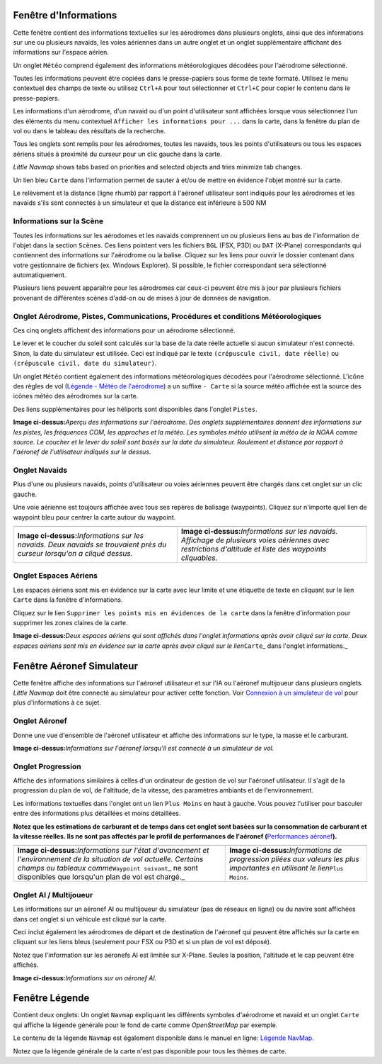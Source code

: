 .. _information-dock-window:

|Information| Fenêtre d'Informations
------------------------------------

Cette fenêtre contient des informations textuelles sur les aérodromes
dans plusieurs onglets, ainsi que des informations sur une ou plusieurs
navaids, les voies aériennes dans un autre onglet et un onglet
supplémentaire affichant des informations sur l'espace aérien.

Un onglet ``Météo`` comprend également des informations météorologiques
décodées pour l'aérodrome sélectionné.

Toutes les informations peuvent être copiées dans le presse-papiers sous
forme de texte formaté. Utilisez le menu contextuel des champs de texte
ou utilisez ``Ctrl+A`` pour tout sélectionner et ``Ctrl+C`` pour copier
le contenu dans le presse-papiers.

Les informations d'un aérodrome, d'un navaid ou d'un point d'utilisateur
sont affichées lorsque vous sélectionnez l'un des éléments du menu
contextuel ``Afficher les informations pour ...`` dans la carte, dans la
fenêtre du plan de vol ou dans le tableau des résultats de la recherche.

Tous les onglets sont remplis pour les aérodromes, toutes les navaids,
tous les points d'utilisateurs ou tous les espaces aériens situés à
proximité du curseur pour un clic gauche dans la carte.

*Little Navmap* shows tabs based on priorities and selected objects and
tries minimize tab changes.

Un lien bleu ``Carte`` dans l'information permet de sauter à et/ou de
mettre en évidence l'objet montré sur la carte.

Le relèvement et la distance (ligne rhumb) par rapport à l'aéronef
utilisateur sont indiqués pour les aérodromes et les navaids s'ils sont
connectés à un simulateur et que la distance est inférieure à 500 NM

.. _scenery:

Informations sur la Scène
~~~~~~~~~~~~~~~~~~~~~~~~~

Toutes les informations sur les aérodomes et les navaids comprennent un
ou plusieurs liens au bas de l'information de l'objet dans la section
``Scènes``. Ces liens pointent vers les fichiers ``BGL`` (FSX, P3D) ou
``DAT`` (X-Plane) correspondants qui contiennent des informations sur
l'aérodrome ou la balise. Cliquez sur les liens pour ouvrir le dossier
contenant dans votre gestionnaire de fichiers (ex. Windows Explorer). Si
possible, le fichier correspondant sera sélectionné automatiquement.

Plusieurs liens peuvent apparaître pour les aérodromes car ceux-ci
peuvent être mis à jour par plusieurs fichiers provenant de différentes
scènes d'add-on ou de mises à jour de données de navigation.

.. _airport:

Onglet Aérodrome, Pistes, Communications, Procédures et conditions Météorologiques
~~~~~~~~~~~~~~~~~~~~~~~~~~~~~~~~~~~~~~~~~~~~~~~~~~~~~~~~~~~~~~~~~~~~~~~~~~~~~~~~~~

Ces cinq onglets affichent des informations pour un aérodrome
sélectionné.

Le lever et le coucher du soleil sont calculés sur la base de la date
réelle actuelle si aucun simulateur n'est connecté. Sinon, la date du
simulateur est utilisée. Ceci est indiqué par le texte
``(crépuscule civil, date réelle)`` ou
``(crépuscule civil, date du simulateur)``.

Un onglet ``Météo`` contient également des informations météorologiques
décodées pour l'aérodrome sélectionné. L'icône des règles de vol
(`Légende - Météo de l'aérodrome <LEGEND.html#airport-weather>`__) a un
suffixe ``- Carte`` si la source météo affichée est la source des icônes
météo des aérodromes sur la carte.

Des liens supplémentaires pour les héliports sont disponibles dans
l'onglet ``Pistes``.

|Airport Information|

**Image ci-dessus:**\ *Aperçu des informations sur l'aérodrome. Des
onglets supplémentaires donnent des informations sur les pistes, les
fréquences COM, les approches et la météo. Les symboles météo utilisent
la météo de la NOAA comme source. Le coucher et le lever du soleil sont
basés sur la date du simulateur. Roulement et distance par rapport à
l'aéronef de l'utilisateur indiqués sur le dessus.*

.. _navaids:

Onglet Navaids
~~~~~~~~~~~~~~

Plus d'une ou plusieurs navaids, points d'utilisateur ou voies aériennes
peuvent être chargés dans cet onglet sur un clic gauche.

Une voie aérienne est toujours affichée avec tous ses repères de
balisage (waypoints). Cliquez sur n'importe quel lien de waypoint bleu
pour centrer la carte autour du waypoint.

+-----------------------------------+-----------------------------------+
| |Navaid Information|              | |Airway Information|              |
+-----------------------------------+-----------------------------------+
| **Image                           | **Image                           |
| ci-dessus:**\ *Informations sur   | ci-dessus:**\ *Informations sur   |
| les navaids. Deux navaids se      | les navaids. Affichage de         |
| trouvaient près du curseur        | plusieurs voies aériennes avec    |
| lorsqu'on a cliqué dessus.*       | restrictions d'altitude et liste  |
|                                   | des waypoints cliquables.*        |
+-----------------------------------+-----------------------------------+

.. _airspaces:

Onglet Espaces Aériens
~~~~~~~~~~~~~~~~~~~~~~

Les espaces aériens sont mis en évidence sur la carte avec leur limite
et une étiquette de texte en cliquant sur le lien ``Carte`` dans la
fenêtre d'informations.

Cliquez sur le lien
``Supprimer les points mis en évidences de la carte`` dans la fenêtre
d'information pour supprimer les zones claires de la carte.

|Airspace Information|

**Image ci-dessus:**\ *Deux espaces aériens qui sont affichés dans
l'onglet informations après avoir cliqué sur la carte. Deux espaces
aériens sont mis en évidence sur la carte après avoir cliqué sur le
lien*\ ``Carte``\ \_ dans l'onglet informations.\_

.. _simulator-aircraft-dock-window:

|Simulator Aircraft| Fenêtre Aéronef Simulateur
-----------------------------------------------

Cette fenêtre affiche des informations sur l'aéronef utilisateur et sur
l'IA ou l'aéronef multijoueur dans plusieurs onglets. *Little Navmap*
doit être connecté au simulateur pour activer cette fonction. Voir
`Connexion à un simulateur de
vol <CONNECT.html#connecting-to-a-flight-simulator>`__ pour plus
d'informations à ce sujet.

.. _aircraft:

Onglet Aéronef
~~~~~~~~~~~~~~

Donne une vue d'ensemble de l'aéronef utilisateur et affiche des
informations sur le type, la masse et le carburant.

|Aircraft Information|

**Image ci-dessus:**\ *Informations sur l'aéronef lorsqu'il est connecté
à un simulateur de vol.*

.. _progress:

Onglet Progression
~~~~~~~~~~~~~~~~~~

Affiche des informations similaires à celles d'un ordinateur de gestion
de vol sur l'aéronef utilisateur. Il s'agit de la progression du plan de
vol, de l'altitude, de la vitesse, des paramètres ambiants et de
l'environnement.

Les informations textuelles dans l'onglet ont un lien ``Plus Moins`` en
haut à gauche. Vous pouvez l'utiliser pour basculer entre des
informations plus détaillées et moins détaillées.

**Notez que les estimations de carburant et de temps dans cet onglet
sont basées sur la consommation de carburant et la vitesse réelles. Ils
ne sont pas affectés par le profil de performances de l'aéronef
(**\ `Performances aéronef <AIRCRAFTPERF.html>`__\ **).**

+-----------------------------------+-----------------------------------+
| |Aircraft Progress Information|   | |Aircraft Progress Information    |
|                                   | Less|                             |
+-----------------------------------+-----------------------------------+
| **Image                           | **Image                           |
| ci-dessus:**\ *Informations sur   | ci-dessus:**\ *Informations de    |
| l'état d'avancement et            | progression pliées aux valeurs    |
| l'environnement de la situation   | les plus importantes en utilisant |
| de vol actuelle. Certains champs  | le lien*\ ``Plus Moins``\ *.*     |
| ou tableaux                       |                                   |
| comme*\ ``Waypoint suivant``\ \_  |                                   |
| ne sont disponibles que lorsqu'un |                                   |
| plan de vol est chargé.\_         |                                   |
+-----------------------------------+-----------------------------------+

Onglet AI / Multijoueur
~~~~~~~~~~~~~~~~~~~~~~~

Les informations sur un aéronef AI ou multijoueur du simulateur (pas de
réseaux en ligne) ou du navire sont affichées dans cet onglet si un
véhicule est cliqué sur la carte.

Ceci inclut également les aérodromes de départ et de destination de
l'aéronef qui peuvent être affichés sur la carte en cliquant sur les
liens bleus (seulement pour FSX ou P3D et si un plan de vol est déposé).

Notez que l'information sur les aéronefs AI est limitée sur X-Plane.
Seules la position, l'altitude et le cap peuvent être affichés.

|AI Aircraft Information|

**Image ci-dessus:**\ *Informations sur un aéronef AI.*

.. _legend-dock-window:

|Legend| Fenêtre Légende
------------------------

Contient deux onglets: Un onglet ``Navmap`` expliquant les différents
symboles d'aérodrome et navaid et un onglet ``Carte`` qui affiche la
légende générale pour le fond de carte comme *OpenStreetMap* par
exemple.

Le contenu de la légende ``Navmap`` est également disponible dans le
manuel en ligne: `Légende NavMap <LEGEND.html>`__.

Notez que la légende générale de la carte n'est pas disponible pour tous
les thèmes de carte.

.. |Information| image:: ../images/icon_infodock.png
.. |Airport Information| image:: ../images/infoairport_fr.jpg
.. |Navaid Information| image:: ../images/infonavaid_fr.jpg
.. |Airway Information| image:: ../images/infoairway.jpg
.. |Airspace Information| image:: ../images/infoairspace_fr.jpg
.. |Simulator Aircraft| image:: ../images/icon_aircraftdock.png
.. |Aircraft Information| image:: ../images/infoac_fr.jpg
.. |Aircraft Progress Information| image:: ../images/infoacprogress_fr.jpg
.. |Aircraft Progress Information Less| image:: ../images/infoacprogressless_fr.jpg
.. |AI Aircraft Information| image:: ../images/infoacai.jpg
.. |Legend| image:: ../images/icon_legenddock.png

